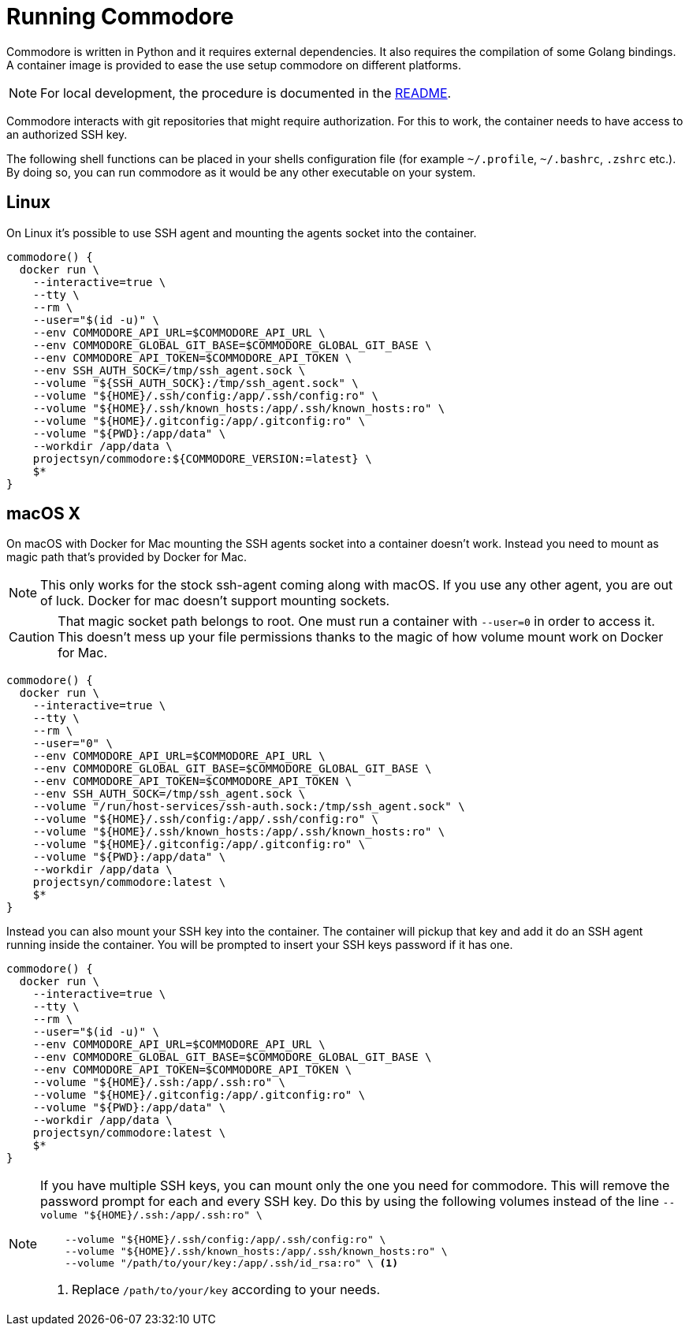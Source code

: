 = Running Commodore

Commodore is written in Python and it requires external dependencies.
It also requires the compilation of some Golang bindings.
A container image is provided to ease the use setup commodore on different platforms.

[NOTE]
====
For local development, the procedure is documented in the https://github.com/projectsyn/commodore/blob/master/README.md[README].
====

Commodore interacts with git repositories that might require authorization.
For this to work, the container needs to have access to an authorized SSH key.

The following shell functions can be placed in your shells configuration file (for example `~/.profile`, `~/.bashrc`, `.zshrc` etc.).
By doing so, you can run commodore as it would be any other executable on your system.

== Linux

On Linux it's possible to use SSH agent and mounting the agents socket into the container.

[source,bash]
----
commodore() {
  docker run \
    --interactive=true \
    --tty \
    --rm \
    --user="$(id -u)" \
    --env COMMODORE_API_URL=$COMMODORE_API_URL \
    --env COMMODORE_GLOBAL_GIT_BASE=$COMMODORE_GLOBAL_GIT_BASE \
    --env COMMODORE_API_TOKEN=$COMMODORE_API_TOKEN \
    --env SSH_AUTH_SOCK=/tmp/ssh_agent.sock \
    --volume "${SSH_AUTH_SOCK}:/tmp/ssh_agent.sock" \
    --volume "${HOME}/.ssh/config:/app/.ssh/config:ro" \
    --volume "${HOME}/.ssh/known_hosts:/app/.ssh/known_hosts:ro" \
    --volume "${HOME}/.gitconfig:/app/.gitconfig:ro" \
    --volume "${PWD}:/app/data" \
    --workdir /app/data \
    projectsyn/commodore:${COMMODORE_VERSION:=latest} \
    $*
}
----

== macOS X

On macOS with Docker for Mac mounting the SSH agents socket into a container doesn't work.
Instead you need to mount as magic path that's provided by Docker for Mac.

[NOTE]
====
This only works for the stock ssh-agent coming along with macOS.
If you use any other agent, you are out of luck.
Docker for mac doesn't support mounting sockets.
====

[CAUTION]
====
That magic socket path belongs to root.
One must run a container with `--user=0` in order to access it.
This doesn't mess up your file permissions thanks to the magic of how volume mount work on Docker for Mac.
====

[source,bash]
----
commodore() {
  docker run \
    --interactive=true \
    --tty \
    --rm \
    --user="0" \
    --env COMMODORE_API_URL=$COMMODORE_API_URL \
    --env COMMODORE_GLOBAL_GIT_BASE=$COMMODORE_GLOBAL_GIT_BASE \
    --env COMMODORE_API_TOKEN=$COMMODORE_API_TOKEN \
    --env SSH_AUTH_SOCK=/tmp/ssh_agent.sock \
    --volume "/run/host-services/ssh-auth.sock:/tmp/ssh_agent.sock" \
    --volume "${HOME}/.ssh/config:/app/.ssh/config:ro" \
    --volume "${HOME}/.ssh/known_hosts:/app/.ssh/known_hosts:ro" \
    --volume "${HOME}/.gitconfig:/app/.gitconfig:ro" \
    --volume "${PWD}:/app/data" \
    --workdir /app/data \
    projectsyn/commodore:latest \
    $*
}
----

Instead you can also mount your SSH key into the container.
The container will pickup that key and add it do an SSH agent running inside the container.
You will be prompted to insert your SSH keys password if it has one.

[source,bash]
----
commodore() {
  docker run \
    --interactive=true \
    --tty \
    --rm \
    --user="$(id -u)" \
    --env COMMODORE_API_URL=$COMMODORE_API_URL \
    --env COMMODORE_GLOBAL_GIT_BASE=$COMMODORE_GLOBAL_GIT_BASE \
    --env COMMODORE_API_TOKEN=$COMMODORE_API_TOKEN \
    --volume "${HOME}/.ssh:/app/.ssh:ro" \
    --volume "${HOME}/.gitconfig:/app/.gitconfig:ro" \
    --volume "${PWD}:/app/data" \
    --workdir /app/data \
    projectsyn/commodore:latest \
    $*
}
----
[NOTE]
====
If you have multiple SSH keys, you can mount only the one you need for commodore.
This will remove the password prompt for each and every SSH key.
Do this by using the following volumes instead of the line `--volume "${HOME}/.ssh:/app/.ssh:ro" \`

[source,bash]
----
    --volume "${HOME}/.ssh/config:/app/.ssh/config:ro" \
    --volume "${HOME}/.ssh/known_hosts:/app/.ssh/known_hosts:ro" \
    --volume "/path/to/your/key:/app/.ssh/id_rsa:ro" \ <1>
----
<1> Replace `/path/to/your/key` according to your needs.
====
